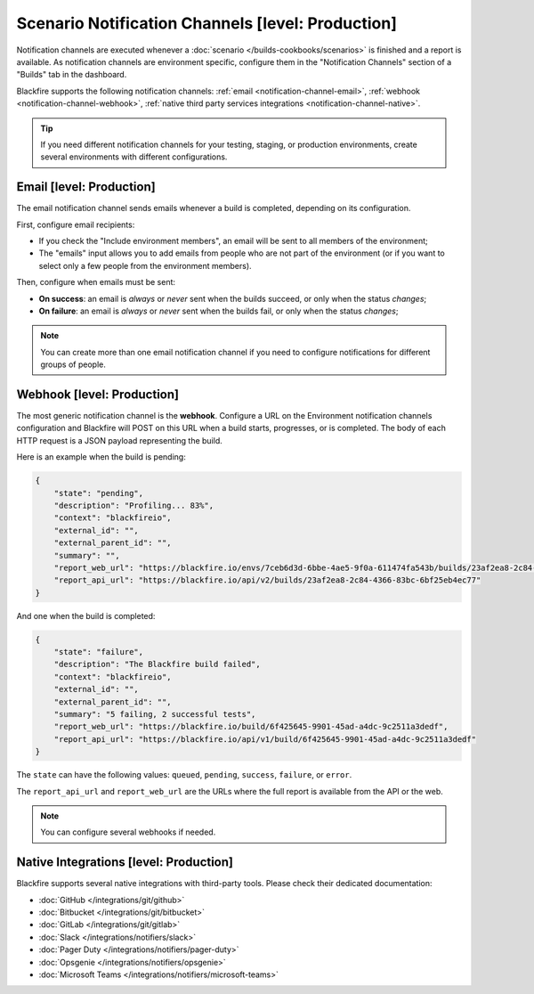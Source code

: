 Scenario Notification Channels [level: Production]
==========================================================

Notification channels are executed whenever a :doc:`scenario </builds-cookbooks/scenarios>` is
finished and a report is available. As notification channels are environment specific,
configure them in the "Notification Channels" section of a "Builds" tab in the dashboard.

Blackfire supports the following notification channels: :ref:`email <notification-channel-email>`,
:ref:`webhook <notification-channel-webhook>`, :ref:`native third party services integrations <notification-channel-native>`.

.. tip::

    If you need different notification channels for your testing, staging, or production
    environments, create several environments with different configurations.

.. _notification-channel-email:

Email [level: Production]
-------------------------

The email notification channel sends emails whenever a build is completed, depending on its
configuration.

First, configure email recipients:

* If you check the "Include environment members", an email will be sent to all members of
  the environment;

* The "emails" input allows you to add emails from people who are not part of
  the environment (or if you want to select only a few people from the environment members).

Then, configure when emails must be sent:

* **On success**: an email is *always* or *never* sent when the builds
  succeed, or only when the status *changes*;

* **On failure**: an email is *always* or *never* sent when the builds fail,
  or only when the status *changes*;

.. note::

    You can create more than one email notification channel if you need to configure
    notifications for different groups of people.

.. _notification-channel-webhook:

Webhook [level: Production]
---------------------------

The most generic notification channel is the **webhook**. Configure a URL on the Environment
notification channels configuration and Blackfire will POST on this URL when a build
starts, progresses, or is completed. The body of each HTTP request is a JSON
payload representing the build.

Here is an example when the build is pending:

.. code-block:: json

    {
        "state": "pending",
        "description": "Profiling... 83%",
        "context": "blackfireio",
        "external_id": "",
        "external_parent_id": "",
        "summary": "",
        "report_web_url": "https://blackfire.io/envs/7ceb6d3d-6bbe-4ae5-9f0a-611474fa543b/builds/23af2ea8-2c84-4366-83bc-6bf25eb4ec77",
        "report_api_url": "https://blackfire.io/api/v2/builds/23af2ea8-2c84-4366-83bc-6bf25eb4ec77"
    }

And one when the build is completed:

.. code-block:: json

    {
        "state": "failure",
        "description": "The Blackfire build failed",
        "context": "blackfireio",
        "external_id": "",
        "external_parent_id": "",
        "summary": "5 failing, 2 successful tests",
        "report_web_url": "https://blackfire.io/build/6f425645-9901-45ad-a4dc-9c2511a3dedf",
        "report_api_url": "https://blackfire.io/api/v1/build/6f425645-9901-45ad-a4dc-9c2511a3dedf"
    }

The ``state`` can have the following values: ``queued``, ``pending``,
``success``, ``failure``, or ``error``.

The ``report_api_url`` and ``report_web_url`` are the URLs where the full
report is available from the API or the web.

.. note::

    You can configure several webhooks if needed.

.. _notification-channel-native:

Native Integrations [level: Production]
---------------------------------------

Blackfire supports several native integrations with third-party tools.
Please check their dedicated documentation:

* :doc:`GitHub </integrations/git/github>`
* :doc:`Bitbucket </integrations/git/bitbucket>`
* :doc:`GitLab </integrations/git/gitlab>`
* :doc:`Slack </integrations/notifiers/slack>`
* :doc:`Pager Duty </integrations/notifiers/pager-duty>`
* :doc:`Opsgenie </integrations/notifiers/opsgenie>`
* :doc:`Microsoft Teams </integrations/notifiers/microsoft-teams>`


